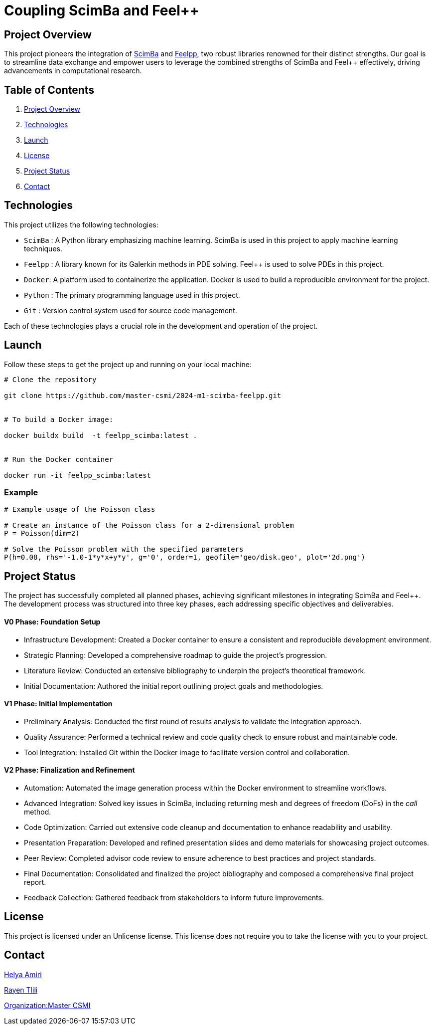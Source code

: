 = Coupling ScimBa and Feel++

[[project-overview]]
== Project Overview

This project pioneers the integration of https://sciml.gitlabpages.inria.fr/scimba/[ScimBa] and https://docs.feelpp.org/user/latest/index.html[Feelpp], two robust libraries renowned for their distinct strengths.
Our goal is to streamline data exchange and empower users to leverage the combined strengths of ScimBa and Feel++ effectively, driving advancements in computational research.


== Table of Contents 

. <<project-overview, Project Overview>>
. <<technologies, Technologies>>
. <<launch, Launch>>
. <<license, License>>
. <<project-status,Project Status>>
. <<contact, Contact>>


[[technologies]]
== Technologies

This project utilizes the following technologies:

* `ScimBa` : A Python library emphasizing machine learning. ScimBa is used in this project to apply machine learning techniques.
* `Feelpp` : A library known for its Galerkin methods in PDE solving. Feel++ is used to solve PDEs in this project.
* `Docker`: A platform used to containerize the application. Docker is used to build a reproducible environment for the project.
* `Python` : The primary programming language used in this project.
* `Git` : Version control system used for source code management.

Each of these technologies plays a crucial role in the development and operation of the project.

[[launch]]
== Launch

Follow these steps to get the project up and running on your local machine:

[source,python]
----
# Clone the repository

git clone https://github.com/master-csmi/2024-m1-scimba-feelpp.git


# To build a Docker image:

docker buildx build  -t feelpp_scimba:latest .


# Run the Docker container

docker run -it feelpp_scimba:latest
----

=== Example
[source,python]
----
# Example usage of the Poisson class

# Create an instance of the Poisson class for a 2-dimensional problem
P = Poisson(dim=2)

# Solve the Poisson problem with the specified parameters
P(h=0.08, rhs='-1.0-1*y*x+y*y', g='0', order=1, geofile='geo/disk.geo', plot='2d.png')
----

[[project-status]]
== Project Status

The project has successfully completed all planned phases, achieving significant milestones in integrating ScimBa and Feel++. The development process was structured into three key phases, each addressing specific objectives and deliverables.

==== V0 Phase: Foundation Setup
* Infrastructure Development: Created a Docker container to ensure a consistent and reproducible development environment.
* Strategic Planning: Developed a comprehensive roadmap to guide the project's progression.
* Literature Review: Conducted an extensive bibliography to underpin the project's theoretical framework.
* Initial Documentation: Authored the initial report outlining project goals and methodologies.

==== V1 Phase: Initial Implementation
* Preliminary Analysis: Conducted the first round of results analysis to validate the integration approach.
* Quality Assurance: Performed a technical review and code quality check to ensure robust and maintainable code.
* Tool Integration: Installed Git within the Docker image to facilitate version control and collaboration.

==== V2 Phase: Finalization and Refinement
* Automation: Automated the image generation process within the Docker environment to streamline workflows.
* Advanced Integration: Solved key issues in ScimBa, including returning mesh and degrees of freedom (DoFs) in the __call__ method.
* Code Optimization: Carried out extensive code cleanup and documentation to enhance readability and usability.
* Presentation Preparation: Developed and refined presentation slides and demo materials for showcasing project outcomes.
* Peer Review: Completed advisor code review to ensure adherence to best practices and project standards.
* Final Documentation: Consolidated and finalized the project bibliography and composed a comprehensive final project report.
* Feedback Collection: Gathered feedback from stakeholders to inform future improvements.



[[license]]
== License

This project is licensed under an Unlicense license. This license does not require you to take the license with you to your project.

[[contact]]
== Contact

link:https://github.com/helya1[Helya Amiri]

link:https://github.com/rtlili[Rayen Tlili]

link:https://github.com/master-csmi[Organization:Master CSMI]
